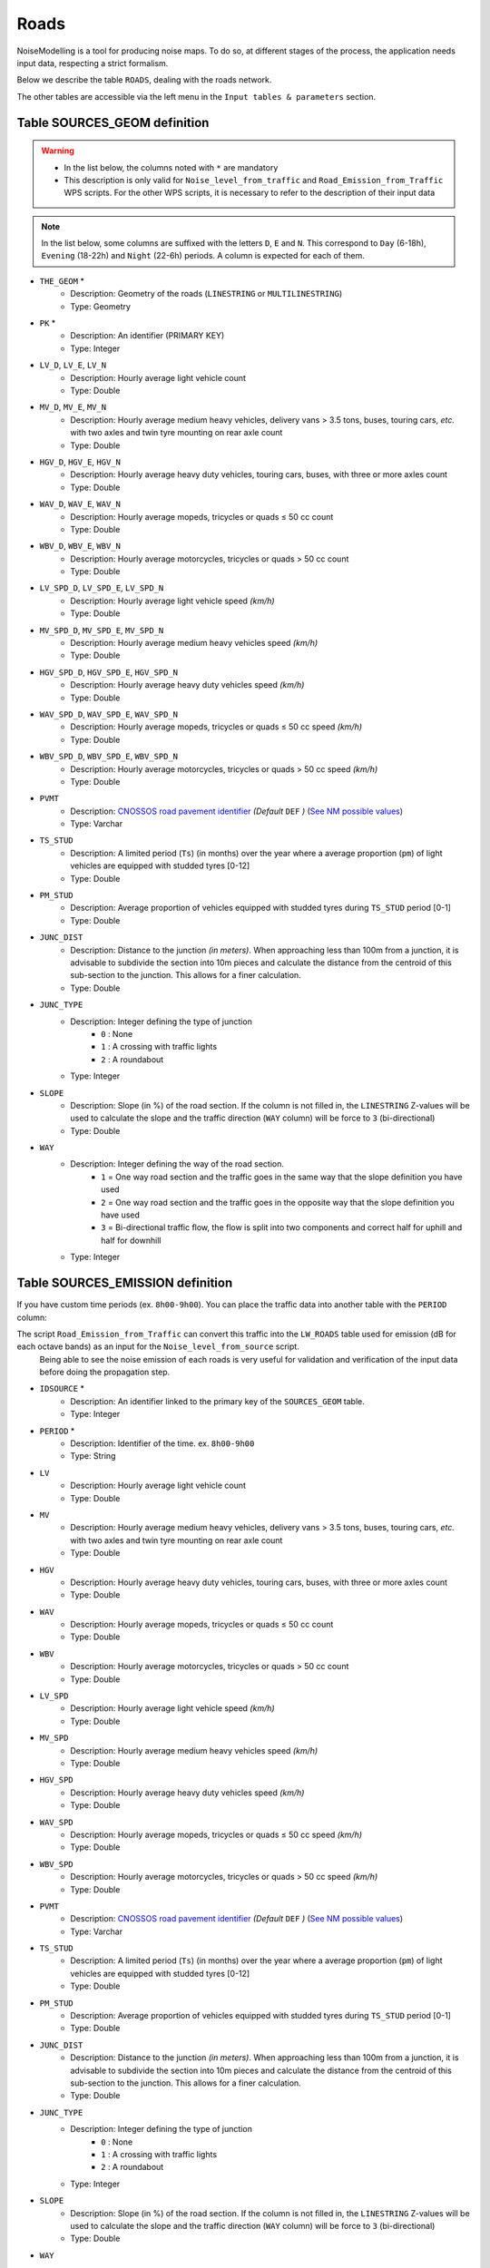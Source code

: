 Roads
^^^^^^

NoiseModelling is a tool for producing noise maps. To do so, at different stages of the process, the application needs input data, respecting a strict formalism.

Below we describe the table ``ROADS``, dealing with the roads network. 

The other tables are accessible via the left menu in the ``Input tables & parameters`` section.

.. figure:: images/Input_tables/roads_banner.png
    :align: center

Table SOURCES_GEOM definition
-------------------------------

.. warning::
    * In the list below, the columns noted with ``*`` are mandatory
    * This description is only valid for ``Noise_level_from_traffic`` and ``Road_Emission_from_Traffic`` WPS scripts. For the other WPS scripts, it is necessary to refer to the description of their input data


.. note::
    In the list below, some columns are suffixed with the letters ``D``, ``E`` and ``N``. This correspond to ``Day`` (6-18h), ``Evening`` (18-22h) and ``Night`` (22-6h) periods. A column is expected for each of them.

* ``THE_GEOM`` *
    * Description: Geometry of the roads (``LINESTRING`` or ``MULTILINESTRING``)
    * Type: Geometry
* ``PK`` *
    * Description: An identifier (PRIMARY KEY)
    * Type:  Integer
* ``LV_D``, ``LV_E``, ``LV_N``
    * Description: Hourly average light vehicle count
    * Type: Double
* ``MV_D``, ``MV_E``, ``MV_N``
    * Description: Hourly average medium heavy vehicles, delivery vans > 3.5 tons, buses, touring cars, *etc.* with two axles and twin tyre mounting on rear axle count
    * Type: Double
* ``HGV_D``, ``HGV_E``, ``HGV_N``
    * Description: Hourly average heavy duty vehicles, touring cars, buses, with three or more axles count
    * Type: Double
* ``WAV_D``, ``WAV_E``, ``WAV_N``
    * Description: Hourly average mopeds, tricycles or quads ≤ 50 cc count
    * Type: Double
* ``WBV_D``, ``WBV_E``, ``WBV_N``
    * Description: Hourly average motorcycles, tricycles or quads > 50 cc count
    * Type: Double
* ``LV_SPD_D``, ``LV_SPD_E``, ``LV_SPD_N``
    * Description: Hourly average light vehicle speed *(km/h)*
    * Type: Double
* ``MV_SPD_D``, ``MV_SPD_E``, ``MV_SPD_N``
    * Description: Hourly average medium heavy vehicles speed *(km/h)*
    * Type: Double
* ``HGV_SPD_D``, ``HGV_SPD_E``, ``HGV_SPD_N``
    * Description: Hourly average heavy duty vehicles speed *(km/h)*
    * Type: Double
* ``WAV_SPD_D``, ``WAV_SPD_E``, ``WAV_SPD_N``
    * Description: Hourly average mopeds, tricycles or quads ≤ 50 cc speed *(km/h)*
    * Type: Double
* ``WBV_SPD_D``, ``WBV_SPD_E``, ``WBV_SPD_N``
    * Description: Hourly average motorcycles, tricycles or quads > 50 cc speed *(km/h)*
    * Type: Double
* ``PVMT``
    * Description: `CNOSSOS road pavement identifier`_ *(Default* ``DEF`` *)* (`See NM possible values`_)
    * Type: Varchar
* ``TS_STUD``
    * Description: A limited period (``Ts``) (in months) over the year where a average proportion (``pm``) of light vehicles are equipped with studded tyres [0-12]
    * Type: Double
* ``PM_STUD``
    * Description: Average proportion of vehicles equipped with studded tyres during ``TS_STUD`` period [0-1]
    * Type: Double
* ``JUNC_DIST``
    * Description: Distance to the junction *(in meters)*. When approaching less than 100m from a junction, it is advisable to subdivide the section into 10m pieces and calculate the distance from the centroid of this sub-section to the junction. This allows for a finer calculation.
    * Type: Double
* ``JUNC_TYPE``
    * Description: Integer defining the type of junction
        * ``0`` : None
        * ``1`` : A crossing with traffic lights
        * ``2`` : A roundabout
    * Type: Integer
* ``SLOPE``
    * Description: Slope (in %) of the road section. If the column is not filled in, the ``LINESTRING`` Z-values will be used to calculate the slope and the traffic direction (``WAY`` column) will be force to ``3`` (bi-directional)
    * Type: Double
* ``WAY``
    * Description: Integer defining the way of the road section.
        * ``1`` = One way road section and the traffic goes in the same way that the slope definition you have used
        * ``2`` = One way road section and the traffic goes in the opposite way that the slope definition you have used
        * ``3`` = Bi-directional traffic flow, the flow is split into two components and correct half for uphill and half for downhill
    * Type: Integer


.. _CNOSSOS road pavement identifier : https://circabc.europa.eu/sd/a/00a6a620-b570-4f57-9dbb-76f66a48b325/CNOSSOS-

.. _See NM possible values : https://github.com/Universite-Gustave-Eiffel/NoiseModelling/blob/v5.0.0/noisemodelling-emission/src/main/resources/org/noise_planet/noisemodelling/emission/road/cnossos/RoadCnossos_2020.json


Table SOURCES_EMISSION definition
-----------------------------------

If you have custom time periods (ex. ``8h00-9h00``). You can place the traffic data into another table with the ``PERIOD`` column:

The script ``Road_Emission_from_Traffic`` can convert this traffic into the ``LW_ROADS`` table used for emission (dB for each octave bands) as an input for the ``Noise_level_from_source`` script.
 Being able to see the noise emission of each roads is very useful for validation and verification of the input data before doing the propagation step.

* ``IDSOURCE`` *
    * Description: An identifier linked to the primary key of the ``SOURCES_GEOM`` table.
    * Type:  Integer
* ``PERIOD`` *
    * Description: Identifier of the time. ex. ``8h00-9h00``
    * Type:  String
* ``LV``
    * Description: Hourly average light vehicle count
    * Type: Double
* ``MV``
    * Description: Hourly average medium heavy vehicles, delivery vans > 3.5 tons, buses, touring cars, *etc.* with two axles and twin tyre mounting on rear axle count
    * Type: Double
* ``HGV``
    * Description: Hourly average heavy duty vehicles, touring cars, buses, with three or more axles count
    * Type: Double
* ``WAV``
    * Description: Hourly average mopeds, tricycles or quads ≤ 50 cc count
    * Type: Double
* ``WBV``
    * Description: Hourly average motorcycles, tricycles or quads > 50 cc count
    * Type: Double
* ``LV_SPD``
    * Description: Hourly average light vehicle speed *(km/h)*
    * Type: Double
* ``MV_SPD``
    * Description: Hourly average medium heavy vehicles speed *(km/h)*
    * Type: Double
* ``HGV_SPD``
    * Description: Hourly average heavy duty vehicles speed *(km/h)*
    * Type: Double
* ``WAV_SPD``
    * Description: Hourly average mopeds, tricycles or quads ≤ 50 cc speed *(km/h)*
    * Type: Double
* ``WBV_SPD``
    * Description: Hourly average motorcycles, tricycles or quads > 50 cc speed *(km/h)*
    * Type: Double
* ``PVMT``
    * Description: `CNOSSOS road pavement identifier`_ *(Default* ``DEF`` *)* (`See NM possible values`_)
    * Type: Varchar
* ``TS_STUD``
    * Description: A limited period (``Ts``) (in months) over the year where a average proportion (``pm``) of light vehicles are equipped with studded tyres [0-12]
    * Type: Double
* ``PM_STUD``
    * Description: Average proportion of vehicles equipped with studded tyres during ``TS_STUD`` period [0-1]
    * Type: Double
* ``JUNC_DIST``
    * Description: Distance to the junction *(in meters)*. When approaching less than 100m from a junction, it is advisable to subdivide the section into 10m pieces and calculate the distance from the centroid of this sub-section to the junction. This allows for a finer calculation.
    * Type: Double
* ``JUNC_TYPE``
    * Description: Integer defining the type of junction
        * ``0`` : None
        * ``1`` : A crossing with traffic lights
        * ``2`` : A roundabout
    * Type: Integer
* ``SLOPE``
    * Description: Slope (in %) of the road section. If the column is not filled in, the ``LINESTRING`` Z-values will be used to calculate the slope and the traffic direction (``WAY`` column) will be force to ``3`` (bi-directional)
    * Type: Double
* ``WAY``
    * Description: Integer defining the way of the road section.
        * ``1`` = One way road section and the traffic goes in the same way that the slope definition you have used
        * ``2`` = One way road section and the traffic goes in the opposite way that the slope definition you have used
        * ``3`` = Bi-directional traffic flow, the flow is split into two components and correct half for uphill and half for downhill
    * Type: Integer

Geometry modelling
---------------------

In NoiseModelling, road geometries are used as a medium for road noise emission and propagation. 

Emission
~~~~~~~~~

According to CNOSSOS-EU, emissions from road traffic should be 5cm above the ground. 

You can create your own emmission layer or use the dedicated NoiseModelling block called ``Road_Emission_from_Traffic.groovy``. In this script, the table ``ROADS`` is used to create the emission table ``LW_ROADS``. As a consequence, whether or not your roads have a Z value in ``ROADS``, NoiseModelling forces a ``Zsource`` value of 5cm in ``LW_ROADS``.

.. figure:: images/Input_tables/roads_emission.png
    :align: center

.. warning::
    Whether you have Z values, the emission layer must be at an altitude of 5cm (above sea level) : ``Zsource`` = 0.05

.. note::
    Z values in the input layer are only used to calculate the slope

Propagation
~~~~~~~~~~~~

Whether you use your own sources or those calculated by NoiseModelling, the propagation step will consist of deducing the altitude from the DEM and adding the emission height (5cm).


.. figure:: images/Input_tables/roads_propagation.png
    :align: center

.. warning::
    * ``Zobject`` = ``Zdem + Zsource`` = ``Zdem + 0.05``
    * If there is no DEM, the altitude will be equal to 5cm (``Zobject`` = ``0.05``)
    * If your ``ROADS`` table has accurate Z values, you are invited to enrich your DEM with this information before doing the propagation step. See :ref:`DEM` section for more information.

.. note::
    Z values in the input layer are only used to calculate the slope. They are not used to force the DEM

In this context, the roads geometry can be in 2D or in 3D. In both cases, Z information is not taken into account during emission or propagation steps.
